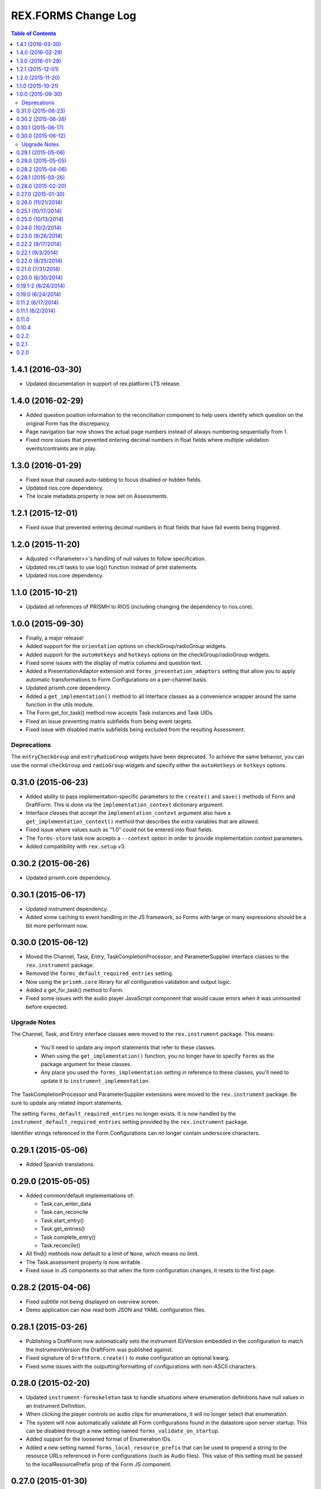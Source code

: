 ********************
REX.FORMS Change Log
********************

.. contents:: Table of Contents


1.4.1 (2016-03-30)
==================

* Updated documentation in support of rex.platform LTS release.


1.4.0 (2016-02-29)
==================

* Added question position information to the reconciliation component to help
  users identify which question on the original Form has the discrepancy.
* Page navigation bar now shows the actual page numbers instead of always
  numbering sequentially from 1.
* Fixed more issues that prevented entering decimal numbers in float fields
  where multiple validation events/contraints are in play.


1.3.0 (2016-01-29)
==================

* Fixed issue that caused auto-tabbing to focus disabled or hidden fields.
* Updated rios.core dependency.
* The locale metadata property is now set on Assessments.


1.2.1 (2015-12-01)
==================

* Fixed issue that prevented entering decimal numbers in float fields that have
  fail events being triggered.


1.2.0 (2015-11-20)
==================

* Adjusted <<Parameter>>'s handling of null values to follow specification.
* Updated rex.ctl tasks to use log() function instead of print statements.
* Updated rios.core dependency.


1.1.0 (2015-10-21)
==================

* Updated all references of PRISMH to RIOS (including changing the dependency
  to rios.core).


1.0.0 (2015-09-30)
==================

- Finally, a major release!
- Added support for the ``orientation`` options on checkGroup/radioGroup
  widgets.
- Added support for the ``autoHotkeys`` and ``hotkeys`` options on the
  checkGroup/radioGroup widgets.
- Fixed some issues with the display of matrix columns and question text.
- Added a PresentationAdaptor extension and ``forms_presentation_adaptors``
  setting that allow you to apply automatic transformations to Form
  Configurations on a per-channel basis.
- Updated prismh.core dependency.
- Added a ``get_implementation()`` method to all Interface classes as a
  convenience wrapper around the same function in the utils module.
- The Form.get_for_task() method now accepts Task instances and Task UIDs.
- Fixed an issue preventing matrix subfields from being event targets.
- Fixed issue with disabled matrix subfields being excluded from the resulting
  Assessment.

Deprecations
------------
The ``entryCheckGroup`` and ``entryRadioGroup`` widgets have been deprecated.
To achieve the same behavior, you can use the normal ``checkGroup`` and
``radioGroup`` widgets and specify either the ``autoHotkeys`` or ``hotkeys``
options.


0.31.0 (2015-06-23)
===================

- Added ability to pass implementation-specific parameters to the ``create()``
  and ``save()`` methods of Form and DraftForm. This is done via the
  ``implementation_context`` dictionary argument.
- Interface classes that accept the ``implementation_context`` argument also
  have a ``get_implementation_context()`` method that describes the extra
  variables that are allowed.
- Fixed issue where values such as "1.0" could not be entered into float
  fields.
- The ``forms-store`` task now accepts a ``--context`` option in order to
  provide implementation context parameters.
- Added compatibility with ``rex.setup`` v3.


0.30.2 (2015-06-26)
===================

- Updated prismh.core dependency.


0.30.1 (2015-06-17)
===================

- Updated instrument dependency.
- Added some caching to event handling in the JS framework, so Forms with large
  or many expressions should be a bit more performant now.


0.30.0 (2015-06-12)
===================

- Moved the Channel, Task, Entry, TaskCompletionProcessor, and
  ParameterSupplier interface classes to the ``rex.instrument`` package.
- Removed the ``forms_default_required_entries`` setting.
- Now using the ``prismh.core`` library for all configuration validation and
  output logic.
- Added a get_for_task() method to Form.
- Fixed some issues with the audio player JavaScript component that would cause
  errors when it was unmounted before expected.

Upgrade Notes
-------------

The Channel, Task, and Entry interface classes were moved to the
``rex.instrument`` package. This means:

  * You'll need to update any import statements that refer to these classes.
  * When using the ``get_implementation()`` function, you no longer have to
    specify ``forms`` as the package argument for these classes.
  * Any place you used the ``forms_implementation`` setting in reference to
    these classes, you'll need to update it to ``instrument_implementation``.

The TaskCompletionProcessor and ParameterSupplier extensions were moved to
the ``rex.instrument`` package. Be sure to update any related import
statements.

The setting ``forms_default_required_entries`` no longer exists. It is now
handled by the ``instrument_default_required_entries`` setting provided by
the ``rex.instrument`` package.

Identifier strings referenced in the Form Configurations can no longer
contain underscore characters.


0.29.1 (2015-05-06)
===================

- Added Spanish translations.


0.29.0 (2015-05-05)
===================

- Added common/default implementations of:

  - Task.can_enter_data
  - Task.can_reconcile
  - Task.start_entry()
  - Task.get_entries()
  - Task.complete_entry()
  - Task.reconcile()

- All find() methods now default to a limit of ``None``, which means no limit.
- The Task.assessment property is now writable.
- Fixed issue in JS components so that when the form configuration changes, it
  resets to the first page.


0.28.2 (2015-04-06)
===================

- Fixed subtitle not being displayed on overview screen.
- Demo application can now read both JSON and YAML configuration files.


0.28.1 (2015-03-26)
===================

- Publishing a DraftForm now automatically sets the instrument ID/Version
  embedded in the configuration to match the InstrumentVersion the DraftForm
  was published against.
- Fixed signature of ``DraftForm.create()`` to make configuration an optional
  kwarg.
- Fixed some issues with the outputting/formatting of configurations with
  non-ASCII characters.


0.28.0 (2015-02-20)
===================

- Updated ``instrument-formskeleton`` task to handle situations where
  enumeration definitions have null values in an Instrument Definition.
- When clicking the player controls on audio clips for enumerations, it will
  no longer select that enumeration.
- The system will now automatically validate all Form configurations found in
  the datastore upon server startup. This can be disabled through a new
  setting named ``forms_validate_on_startup``.
- Added support for the loosened format of Enumeration IDs.
- Added a new setting named ``forms_local_resource_prefix`` that can be used
  to prepend a string to the resource URLs referenced in Form configurations
  (such as Audio files). This value of this setting must be passed to the
  localResourcePrefix prop of the Form JS component.


0.27.0 (2015-01-30)
===================

- Added an optional ``facilitator`` property to the Task interface class.
- Added the ability to play audio files in the form by:

  - Added a new page element of type ``audio`` to allow the insertion of an
    audio file player at any position in the page.
  - Added a new ``audio`` property to Question element options, as well as
    enumeration and matrix row descriptors, which will show audio file players
    with the text of these objects.

- Added support for ``rex.setup`` v2.
- Refactored how the demo/test package works.
- The Task interface class no longer has a ``start()`` method.
- Implementations of the ``find()`` method on Tasks must now accept an
  ``asssessment`` search criteria.
- Fixed an issue where fields with textArea widgets weren't being disabled
  appropriately.
- Now using v2 of ``rex.ctl``.
- The ``forms-validate`` and ``forms-store`` commands will now accept
  YAML-formatted Form and Instrument files, provided they adhere to the same
  structural requirements as the specifications.
- The ``start_entry()`` method on Tasks now accepts an optional ``ordinal``
  argument.
- The ``find()`` and ``create()`` method on Entry now accepts an optional
  ``ordinal`` argument.
- The progress bar now only shows on the screen if there is more than one page
  in the Form.
- Added an ``output`` module with function and classes that can be used to
  output Form configurations in a human-friendly way, with either JSON or
  YAML.
- Added a ``forms-format`` rex command to convert and/or reformat Form
  configurations.
- The ``forms-retrieve`` rex command now accepts a ``format`` option to
  indicate that you want JSON or YAML returned.
- Added a ``configuration_yaml`` property to the Form and DraftForm classes to
  get or set the Form configuration using YAML.
- Added an ``instrument-formskeleton`` rex command that will generate a very
  basic Form configuration based on a specified Instrument definition.


0.26.0 (11/21/2014)
===================

- Integer values are now automatically bounded between -2147483648 and
  +2147483647 to provide better compatibility with downstream applications.
- Fixed issue where some browsers would sort the discrepancies on the
  reconciliation screen in odd ways when the form contains unprompted fields.
- "Complete Reconciliation" button is now disabled when the screen is first
  loaded, and becomes enabled when all discrepancies are addressed -- instead
  of the prior behavior of being hidden until all discrepancies are addressed.
- Client implementations can now pass a subtitle to display under the main
  title.
- Question error text now allows Creole markup.
- Text properties that allow Creole markup now also support Parameter
  substitution using the <<Parameter name>> macro.
- The "Manual Override" option on the reconciliation screen now highlights in
  the same manner as selecting a value from one of the Entries.
- The entryRadioGroup and entryCheckGroup widgets now accept a ``hotkeys``
  option that allows the custom configuration of the hotkeys to assign the
  enumerations in the widget.
- When switching Pages in a Form, the first Question on the Page is now
  automatically put into focus.
- The Entry interface class now has an ``ordinal`` property that contains the
  Entry's ordinal position in the collection of Entries associated with the
  Task.
- Implementations of the Task.find() method must now allow a list of statuses
  to match on.
- Removed the VALIDATING status from Tasks.
- Added a property named ``num_required_entries`` to the Task class that allows
  implementations to indicate how many Entries must be created and reconciled
  in order to complete the Task.
- Added a setting named ``forms_default_required_entries`` which gives the
  system a default value to use if a Task doesn't specify a value for its
  ``num_required_entries`` property.
- Added a property named ``can_enter_data`` to the Task class that allows
  implementations to provide an indicator for whether or not the Task is in a
  state that allows the creation of new Preliminary Entries.
- The ``can_reconcile`` property on the Task class is now abstract and must be
  implemented by concrete classes.
- Fixed issues where defaulted dates were timezone-naive, and thus causing
  confusing shifts in date/time.


0.25.1 (10/17/2014)
===================

- Fixed issue that caused crashes when tags were assigned to Questions.


0.25.0 (10/13/2014)
===================

- Added/Fixed the ability to target pages and element tag groups in events.
- Fixed an issue when trying to view Forms w/ Assessments that had matrix
  values set to null.
- Fixed an issue that caused the read-only view of form data to crash if the
  selected enumeration had hideEnumeration events associated with it.
- Fixed an issue where disabling recordList or matrix fields only partially
  did so.
- Loosened up text-based fields so that they can accept calculations that
  result in numeric values.
- Added enumeration-based widgets that support keyboard hotkeys.
- Fixed a crash that occurred when trying to reconcile matrix fields that are
  null.
- Fixed an issue where under certain circumstances the reconciler would get
  confused of the status of recordList/matrix sub-fields that had validations
  on them.
- Fixed issue where the Remove button for records in a recordList question
  would appear to be disabled if the first question in the recod is disabled.


0.24.0 (10/2/2014)
==================

- Added ability to reference enumerationSet fields in REXL expressions to
  receive a List of the selected enumerations.
- Added ability to reference recordList sub-fields in REXL expressions to
  receive a List of that field's values across the records in the recordList.
- Added ability to target ``hide``, ``disable``, and ``hideEnumeration``
  actions at the subfields within recordList and matrix questions.


0.23.0 (9/26/2014)
==================

- The JavaScript components are now using the RexI18N framework for
  localization.
- Fixed issues with referencing enumerationSet enumerations and matrix
  sub-fields in REXL expressions.
- Fixed some issues with REXL identifier resolution not returning correct data
  type.
- The radioGroup widget now includes the ability for users to clear out their
  selection.
- The progress bar is now measured as the current page over the total number of
  pages.
- Fixed the issue that prevented multiple events targetting the same field.
- The discrepancies listed on the Reconciliation screen are now in the same
  order as the fields appear in the original Form.
- Added text to screen to explain why the Next Page button is disabled.
- The "Complete Form" button now says "Review Responses" when in entry mode,
  and "Complete Form" when in review mode.
- Fixed issue of not being able to disable checkGroup, dropDown, or radioGroup
  widgets.
- The reconciliation screen now requires the user to explictly address each
  discrepancy listed, whether they choose an entered value or manually
  override the value. The "complete" button will now not appear until all
  discrepancies have been dealt with.
- The display of multi-line text on the review/read-only screen now actually
  shows the linebreaks instead of one continue string of text.


0.22.2 (9/17/2014)
==================

- Fixed a problem where the JS component would generate an Assessment document
  with parially-complete recordList records.
- Fixed a crash when finding discrepancies with enumerationSet fields.
- Fixed issues with displaying discrepancies for enumerationSet fields and
  fields using custom types.
- Fixed the enumeration/enumerationSet widgets displaying Yes/No as choices
  when the enumeration text for the question wasn't defined in the Form config.
- Fixed an issue where decimal numbers were being silently accepted and
  truncated when entered in integer fields.
- Fixed an issue where values with extra, non-numeric characters were being
  silently accepted and dropped in some situations when interacting with
  integer and float fields.
- When entering the "review" phase of completing a Form, the page will now
  scroll to the top of the Form.
- Fixed issues when solving discrepancies involving recordList and matrix
  fields that caused invalid Assessments to be generated.
- When tabbing through a Form, when an dropDown or radioGroup widget is
  encountered, the full list of choices is scrolled into view.
- Fixed issues with enumeration fields embedded within recordList and matrix
  fields not allowing more than one selection across all instances of that
  field.
- Required fields are now marked as such on the reconciliation screen.
- If the final value on the reconciliation screen is modified by hand, the
  previously-selected value is dehighlighted.
- Required rows in matrix fields are now flagged as such.
- Fixed an issue in reconciliation screen where it didn't reliably detect if
  all required values were entered.
- Fixed an issue that prevented the solving of discrepancies including an
  empty enumerationSet value.
- The output from the forms-retrieve command can now be optionally
  pretty-printed.


0.22.1 (9/3/2014)
=================

- Fixed an issue where the reconciler JS component would crash if it
  encountered a null value.


0.22.0 (8/25/2014)
==================

- Changed Form.validate_configuration() parameter naming to align to that used
  in the Assessment.validate_data() method.
- Addressed changes to the Assessment.validate_data() interface method.
- All get_by_uid() and find() methods now accept and optional user parameter to
  indicate that the resulting instance should be accessible by the specified
  User.
- Fixed rendering of boolean fields as dropDown widgets.
- Default date/time/dateTime fields are no longer gigantic.
- Fixed an issue where matrix questions couldn't define their rows.
- It's now possible to cancel the input of an optional explanation/annotation.
- Invalid JSON is now considered a ValidationError by
  Form.validate_configuration().
- The forms-validate command now takes an option to specify the Instrument JSON
  to validate against.
- Fixed an issue where the target property on an Event Object wasn't being
  treated as an array.
- The target property on an Event Object in a Form Configuration has been
  renamed to "targets".
- Fixed an issue where the hideEnumeration action was hiding objects listed in
  the "targets" property rather than the "enumerations" option.
- Fixed an issue where the calculation action was performing calculations based
  on the expression in the "targets" property rather than the "calculation"
  option.
- Added support for calculating the values of unprompted fields.
- The fail action now takes the error message to display from the "text"
  option.
- Fixed issue of enumeration, enumerationSet, and boolean fields not displaying
  the proper text for the selected choices on the review screen.
- Added ability to configure the labels of the buttons on the recordList
  widget.


0.21.0 (7/31/2014)
==================

- Added an extension called TaskCompletionProcessor to allow custom logic to
  be executed after a Task has been completed.
- Updated the Entry.validate_data() method to support the updated validation
  logic provided by Assessment.validate_data().
- Entry data is now only validated upon complete, rather than on
  instantiation and assignment.
- Form will no longer validation the configuration upon instantiation or
  assignment.
- Fixed issue with enumerations not showing.
- Updated references to Instrument.get_latest_version() to new property.
- Most sub-object properties now perform lazy retrieval with caching.
- Added new interface class in DraftForm to allow the management of Forms that
  are in the process of being created and aren't ready for general use in the
  system.


0.20.0 (6/30/2014)
==================

- Added JS component for facilitating Entry reconciliations.
- Fixed issue with discrepancy solving API not recognizing overrides of
  ``None``.
- Upgraded react-forms.


0.19.1-2 (6/24/2014)
====================

- Packaging fixes.


0.19.0 (6/24/2014)
==================

- Added a series of interface and utility classess, to mirror and function with
  those defined in ``rex.instrument``.
- Changed structure of Form JSON representation.
- Complete rewrite of form rendering library.


0.11.2 (6/17/2014)
==================

- Tightened the version bounds on rex.expression.


0.11.1 (6/2/2014)
=================

- Changed how the REXL/rex.expression library was referenced.


0.11.0
======

- Added support for slider widgets.


0.10.4
======

- Documentation updates in preparation for open-sourcing.


0.2.2
=====

- syncronization of versions in setup.py and in repository

0.2.1
=====

- fixed RELEASE-NOTES.rst

0.2.0
=====

- basic tests
- value validation by domains
- changed rendering of annotations and explanations
- more friendly preview mode

